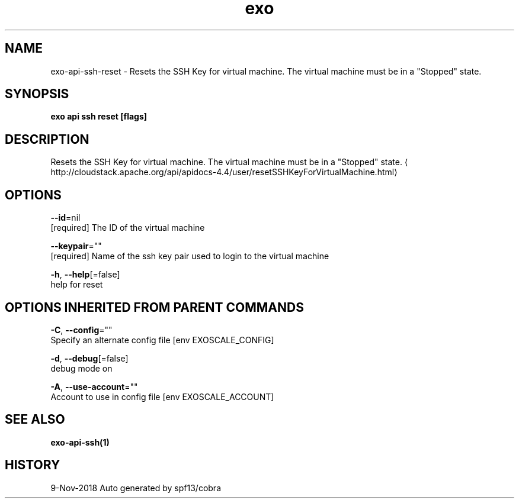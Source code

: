 .TH "exo" "1" "Nov 2018" "Auto generated by spf13/cobra" "" 
.nh
.ad l


.SH NAME
.PP
exo\-api\-ssh\-reset \- Resets the SSH Key for virtual machine. The virtual machine must be in a "Stopped" state.


.SH SYNOPSIS
.PP
\fBexo api ssh reset [flags]\fP


.SH DESCRIPTION
.PP
Resets the SSH Key for virtual machine. The virtual machine must be in a "Stopped" state. 
\[la]http://cloudstack.apache.org/api/apidocs-4.4/user/resetSSHKeyForVirtualMachine.html\[ra]


.SH OPTIONS
.PP
\fB\-\-id\fP=nil
    [required] The ID of the virtual machine

.PP
\fB\-\-keypair\fP=""
    [required] Name of the ssh key pair used to login to the virtual machine

.PP
\fB\-h\fP, \fB\-\-help\fP[=false]
    help for reset


.SH OPTIONS INHERITED FROM PARENT COMMANDS
.PP
\fB\-C\fP, \fB\-\-config\fP=""
    Specify an alternate config file [env EXOSCALE\_CONFIG]

.PP
\fB\-d\fP, \fB\-\-debug\fP[=false]
    debug mode on

.PP
\fB\-A\fP, \fB\-\-use\-account\fP=""
    Account to use in config file [env EXOSCALE\_ACCOUNT]


.SH SEE ALSO
.PP
\fBexo\-api\-ssh(1)\fP


.SH HISTORY
.PP
9\-Nov\-2018 Auto generated by spf13/cobra
